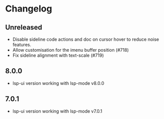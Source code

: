 * Changelog

** Unreleased
   - Disable sideline code actions and doc on cursor hover to reduce noise features.
   - Allow customisation for the imenu buffer position (#718)
   - Fix sideline alignment with text-scale (#719)

** 8.0.0
   - lsp-ui version working with lsp-mode v8.0.0

** 7.0.1
   - lsp-ui version working with lsp-mode v7.0.1
